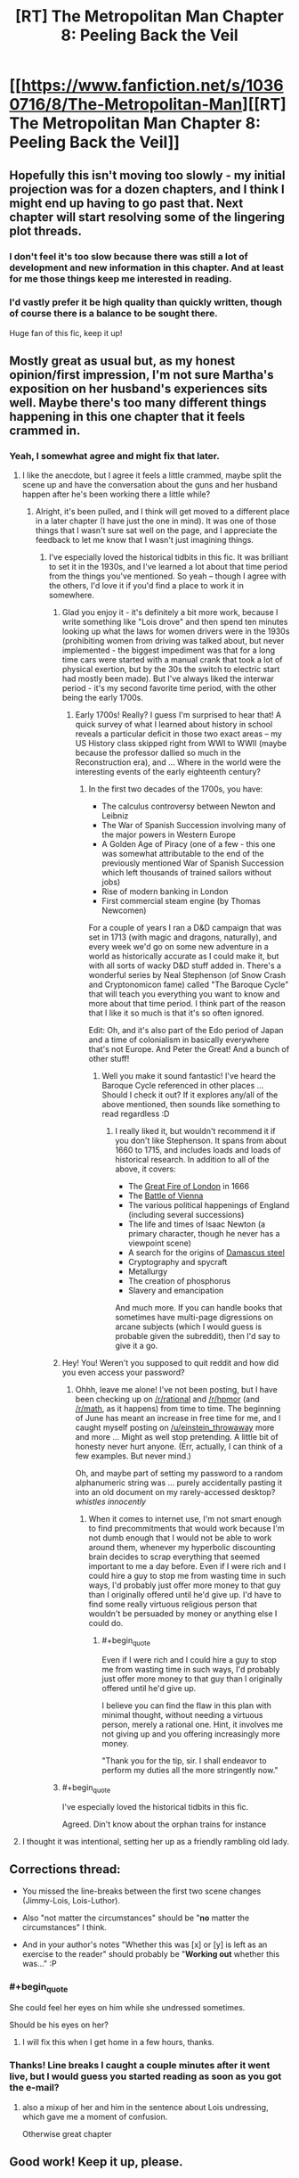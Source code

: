 #+TITLE: [RT] The Metropolitan Man Chapter 8: Peeling Back the Veil

* [[https://www.fanfiction.net/s/10360716/8/The-Metropolitan-Man][[RT] The Metropolitan Man Chapter 8: Peeling Back the Veil]]
:PROPERTIES:
:Author: alexanderwales
:Score: 43
:DateUnix: 1402857208.0
:END:

** Hopefully this isn't moving too slowly - my initial projection was for a dozen chapters, and I think I might end up having to go past that. Next chapter will start resolving some of the lingering plot threads.
:PROPERTIES:
:Author: alexanderwales
:Score: 7
:DateUnix: 1402857955.0
:END:

*** I don't feel it's too slow because there was still a lot of development and new information in this chapter. And at least for me those things keep me interested in reading.
:PROPERTIES:
:Author: ghioopp
:Score: 9
:DateUnix: 1402878855.0
:END:


*** I'd vastly prefer it be high quality than quickly written, though of course there is a balance to be sought there.

Huge fan of this fic, keep it up!
:PROPERTIES:
:Author: rictic
:Score: 1
:DateUnix: 1403300238.0
:END:


** Mostly great as usual but, as my honest opinion/first impression, I'm not sure Martha's exposition on her husband's experiences sits well. Maybe there's too many different things happening in this one chapter that it feels crammed in.
:PROPERTIES:
:Author: Pluvialis
:Score: 4
:DateUnix: 1402860220.0
:END:

*** Yeah, I somewhat agree and might fix that later.
:PROPERTIES:
:Author: alexanderwales
:Score: 3
:DateUnix: 1402860627.0
:END:

**** I like the anecdote, but I agree it feels a little crammed, maybe split the scene up and have the conversation about the guns and her husband happen after he's been working there a little while?
:PROPERTIES:
:Score: 3
:DateUnix: 1402861930.0
:END:

***** Alright, it's been pulled, and I think will get moved to a different place in a later chapter (I have just the one in mind). It was one of those things that I wasn't sure sat well on the page, and I appreciate the feedback to let me know that I wasn't just imagining things.
:PROPERTIES:
:Author: alexanderwales
:Score: 3
:DateUnix: 1402869741.0
:END:

****** I've especially loved the historical tidbits in this fic. It was brilliant to set it in the 1930s, and I've learned a lot about that time period from the things you've mentioned. So yeah -- though I agree with the others, I'd love it if you'd find a place to work it in somewhere.
:PROPERTIES:
:Score: 2
:DateUnix: 1402871422.0
:END:

******* Glad you enjoy it - it's definitely a bit more work, because I write something like "Lois drove" and then spend ten minutes looking up what the laws for women drivers were in the 1930s (prohibiting women from driving was talked about, but never implemented - the biggest impediment was that for a long time cars were started with a manual crank that took a lot of physical exertion, but by the 30s the switch to electric start had mostly been made). But I've always liked the interwar period - it's my second favorite time period, with the other being the early 1700s.
:PROPERTIES:
:Author: alexanderwales
:Score: 5
:DateUnix: 1402872557.0
:END:

******** Early 1700s! Really? I guess I'm surprised to hear that! A quick survey of what I learned about history in school reveals a particular deficit in those two exact areas -- my US History class skipped right from WWI to WWII (maybe because the professor dallied so much in the Reconstruction era), and ... Where in the world were the interesting events of the early eighteenth century?
:PROPERTIES:
:Score: 3
:DateUnix: 1402876150.0
:END:

********* In the first two decades of the 1700s, you have:

- The calculus controversy between Newton and Leibniz
- The War of Spanish Succession involving many of the major powers in Western Europe
- A Golden Age of Piracy (one of a few - this one was somewhat attributable to the end of the previously mentioned War of Spanish Succession which left thousands of trained sailors without jobs)
- Rise of modern banking in London
- First commercial steam engine (by Thomas Newcomen)

For a couple of years I ran a D&D campaign that was set in 1713 (with magic and dragons, naturally), and every week we'd go on some new adventure in a world as historically accurate as I could make it, but with all sorts of wacky D&D stuff added in. There's a wonderful series by Neal Stephenson (of Snow Crash and Cryptonomicon fame) called "The Baroque Cycle" that will teach you everything you want to know and more about that time period. I think part of the reason that I like it so much is that it's so often ignored.

Edit: Oh, and it's also part of the Edo period of Japan and a time of colonialism in basically everywhere that's not Europe. And Peter the Great! And a bunch of other stuff!
:PROPERTIES:
:Author: alexanderwales
:Score: 10
:DateUnix: 1402877541.0
:END:

********** Well you make it sound fantastic! I've heard the Baroque Cycle referenced in other places ... Should I check it out? If it explores any/all of the above mentioned, then sounds like something to read regardless :D
:PROPERTIES:
:Score: 1
:DateUnix: 1402879570.0
:END:

*********** I really liked it, but wouldn't recommend it if you don't like Stephenson. It spans from about 1660 to 1715, and includes loads and loads of historical research. In addition to all of the above, it covers:

- The [[http://en.wikipedia.org/wiki/Great_fire_of_london][Great Fire of London]] in 1666
- The [[http://en.wikipedia.org/wiki/Battle_of_Vienna][Battle of Vienna]]
- The various political happenings of England (including several successions)
- The life and times of Isaac Newton (a primary character, though he never has a viewpoint scene)
- A search for the origins of [[http://en.wikipedia.org/wiki/Damascus_steel][Damascus steel]]
- Cryptography and spycraft
- Metallurgy
- The creation of phosphorus
- Slavery and emancipation

And much more. If you can handle books that sometimes have multi-page digressions on arcane subjects (which I would guess is probable given the subreddit), then I'd say to give it a go.
:PROPERTIES:
:Author: alexanderwales
:Score: 6
:DateUnix: 1402880701.0
:END:


******* Hey! You! Weren't you supposed to quit reddit and how did you even access your password?
:PROPERTIES:
:Author: ghioopp
:Score: 1
:DateUnix: 1402879100.0
:END:

******** Ohhh, leave me alone! I've not been posting, but I have been checking up on [[/r/rational]] and [[/r/hpmor]] (and [[/r/math]], as it happens) from time to time. The beginning of June has meant an increase in free time for me, and I caught myself posting on [[/u/einstein_throwaway]] more and more ... Might as well stop pretending. A little bit of honesty never hurt anyone. (Err, actually, I can think of a few examples. But never mind.)

Oh, and maybe part of setting my password to a random alphanumeric string was ... purely accidentally pasting it into an old document on my rarely-accessed desktop? /whistles innocently/
:PROPERTIES:
:Score: 3
:DateUnix: 1402879484.0
:END:

********* When it comes to internet use, I'm not smart enough to find precommitments that would work because I'm not dumb enough that I would not be able to work around them, whenever my hyperbolic discounting brain decides to scrap everything that seemed important to me a day before. Even if I were rich and I could hire a guy to stop me from wasting time in such ways, I'd probably just offer more money to that guy than I originally offered until he'd give up. I'd have to find some really virtuous religious person that wouldn't be persuaded by money or anything else I could do.
:PROPERTIES:
:Author: ghioopp
:Score: 2
:DateUnix: 1402880471.0
:END:

********** #+begin_quote
  Even if I were rich and I could hire a guy to stop me from wasting time in such ways, I'd probably just offer more money to that guy than I originally offered until he'd give up.
#+end_quote

I believe you can find the flaw in this plan with minimal thought, without needing a virtuous person, merely a rational one. Hint, it involves me not giving up and you offering increasingly more money.

"Thank you for the tip, sir. I shall endeavor to perform my duties all the more stringently now."
:PROPERTIES:
:Score: 1
:DateUnix: 1403468365.0
:END:


******* #+begin_quote
  I've especially loved the historical tidbits in this fic.
#+end_quote

Agreed. Din't know about the orphan trains for instance
:PROPERTIES:
:Score: 1
:DateUnix: 1402947086.0
:END:


**** I thought it was intentional, setting her up as a friendly rambling old lady.
:PROPERTIES:
:Author: TimTravel
:Score: 2
:DateUnix: 1403289547.0
:END:


** Corrections thread:

- You missed the line-breaks between the first two scene changes (Jimmy-Lois, Lois-Luthor).

- Also "not matter the circumstances" should be "*no* matter the circumstances" I think.

- And in your author's notes "Whether this was [x] or [y] is left as an exercise to the reader" should probably be "*Working out* whether this was..." :P
:PROPERTIES:
:Author: Pluvialis
:Score: 3
:DateUnix: 1402859844.0
:END:

*** #+begin_quote
  She could feel her eyes on him while she undressed sometimes.
#+end_quote

Should be his eyes on her?
:PROPERTIES:
:Author: Nyubis
:Score: 4
:DateUnix: 1402863309.0
:END:

**** I will fix this when I get home in a few hours, thanks.
:PROPERTIES:
:Author: alexanderwales
:Score: 2
:DateUnix: 1402863952.0
:END:


*** Thanks! Line breaks I caught a couple minutes after it went live, but I would guess you started reading as soon as you got the e-mail?
:PROPERTIES:
:Author: alexanderwales
:Score: 2
:DateUnix: 1402860760.0
:END:

**** also a mixup of her and him in the sentence about Lois undressing, which gave me a moment of confusion.

Otherwise great chapter
:PROPERTIES:
:Score: 3
:DateUnix: 1402861825.0
:END:


** Good work! Keep it up, please.
:PROPERTIES:
:Author: super__nova
:Score: 3
:DateUnix: 1402861329.0
:END:


** Ooh deadshot
:PROPERTIES:
:Author: Lethalmud
:Score: 3
:DateUnix: 1402869297.0
:END:


** "in prison for awhile" should be "a while". "If Superman really were" should be "really was." "You have the most exposure to the man as anyone on the planet" should be "You have more exposure to the man than anyone else on the planet". "She could feel her eyes on him" should be "She could feel his eyes on her."
:PROPERTIES:
:Author: Timewinders
:Score: 2
:DateUnix: 1402865234.0
:END:

*** Thank you, as always - all those should be fixed now.
:PROPERTIES:
:Author: alexanderwales
:Score: 1
:DateUnix: 1402869278.0
:END:

**** One other minor nitpick is that a lot of the scene transitions are similar. It often starts out like this "X character did this." In a way this is good since it makes it clear who the perspective is from right off the bat, but if it's done too often in one chapter it gets noticeable. Otherwise another great chapter. I especially liked Luthor's reasoning on Superman's range of vision and the conversation between Lois and Luthor. You did a good job of showing the two simultaneous layers of conversation.
:PROPERTIES:
:Author: Timewinders
:Score: 2
:DateUnix: 1402878581.0
:END:


** All caught up. I love it so far!

Despite Lex's concerns, based on Superman's dialogue and my general understanding of the character, I think he's more likely to give up and leave the planet than become violent or take over the world. Story-logic would suggest otherwise, of course.
:PROPERTIES:
:Author: TimTravel
:Score: 2
:DateUnix: 1403289376.0
:END:


** At some point Lois is tying on her /keyboard/. Think you meant typewriter.
:PROPERTIES:
:Author: i_dont_know
:Score: 1
:DateUnix: 1402884521.0
:END:

*** Typewriters still have a keyboard, but I get your meaning and agree that it's probably a distracting usage. Fixed.
:PROPERTIES:
:Author: alexanderwales
:Score: 1
:DateUnix: 1402886804.0
:END:


** One minor style nitpick: you change point if view characters in the middle of scenes. You show "I" thoughts which indicates a firm third person, but then jump to other character's thoughts and feelings (not the viewpoint's guess/estimation of them) on occasion.

As someone who took creative writing extensively in college, it jumps out at me.
:PROPERTIES:
:Author: failed_novelty
:Score: 1
:DateUnix: 1402884548.0
:END:

*** I've tried my best to keep a firm third person, jumping between characters only on a horizontal line. In this chapter it's meant to be:

- Jimmy Olsen
- Lois Lane
- Lex Luthor
- Lois Lane
- Lex Luthor
- Joseph Greene
- Hershel Whitman
- Lex Luthor
- Floyd Lawton

There are two violations of viewpoint that happen in this chapter - one when Lex is figuring out whether Superman can see Smallville, and another when Joseph "not his real name" Greene and his wife are introduced. I might go back and change those, but if there are any others, let me know and I'll correct them, since the current violations I at least knew about.
:PROPERTIES:
:Author: alexanderwales
:Score: 2
:DateUnix: 1402886468.0
:END:

**** I believe there was one during the Lex/Lois scene, but I'm not at a PC to verify.
:PROPERTIES:
:Author: failed_novelty
:Score: 1
:DateUnix: 1402886677.0
:END:
